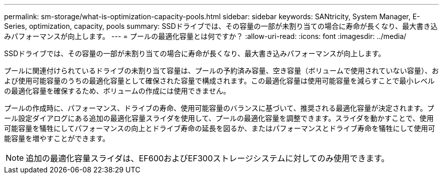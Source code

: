 ---
permalink: sm-storage/what-is-optimization-capacity-pools.html 
sidebar: sidebar 
keywords: SANtricity, System Manager, E-Series, optimization, capacity, pools 
summary: SSDドライブでは、その容量の一部が未割り当ての場合に寿命が長くなり、最大書き込みパフォーマンスが向上します。 
---
= プールの最適化容量とは何ですか？
:allow-uri-read: 
:icons: font
:imagesdir: ../media/


[role="lead"]
SSDドライブでは、その容量の一部が未割り当ての場合に寿命が長くなり、最大書き込みパフォーマンスが向上します。

プールに関連付けられているドライブの未割り当て容量は、プールの予約済み容量、空き容量（ボリュームで使用されていない容量）、および使用可能容量のうちの最適化容量として確保された容量で構成されます。この最適化容量は使用可能容量を減らすことで最小レベルの最適化容量を確保するため、ボリュームの作成には使用できません。

プールの作成時に、パフォーマンス、ドライブの寿命、使用可能容量のバランスに基づいて、推奨される最適化容量が決定されます。プール設定ダイアログにある追加の最適化容量スライダを使用して、プールの最適化容量を調整できます。スライダを動かすことで、使用可能容量を犠牲にしてパフォーマンスの向上とドライブ寿命の延長を図るか、またはパフォーマンスとドライブ寿命を犠牲にして使用可能容量を増やすことができます。

[NOTE]
====
追加の最適化容量スライダは、EF600およびEF300ストレージシステムに対してのみ使用できます。

====